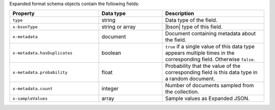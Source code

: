 Expanded format schema objects contain the following fields:

.. list-table::
   :header-rows: 1
   :widths: 35 25 40
 
   * - Property
     - Data type
     - Description

   * - ``type``
     - string
     - Data type of the field.

   * - ``x-bsonType``
     - string or array
     - |bson| type of this field.

   * - ``x-metadata``
     - document
     - Document containing metadata about the field.

   * - ``x-metadata.hasDuplicates``
     - boolean
     - ``true`` if a single value of this data type appears multiple 
       times in the corresponding field. Otherwise ``false``.

   * - ``x-metadata.probability``
     - float
     - Probability that the value of the corresponding field is this 
       data type in a random document.

   * - ``x-metadata.count``
     - integer
     -  Number of documents sampled from the collection.

   * - ``x-sampleValues``
     - array
     - Sample values as Expanded JSON.
